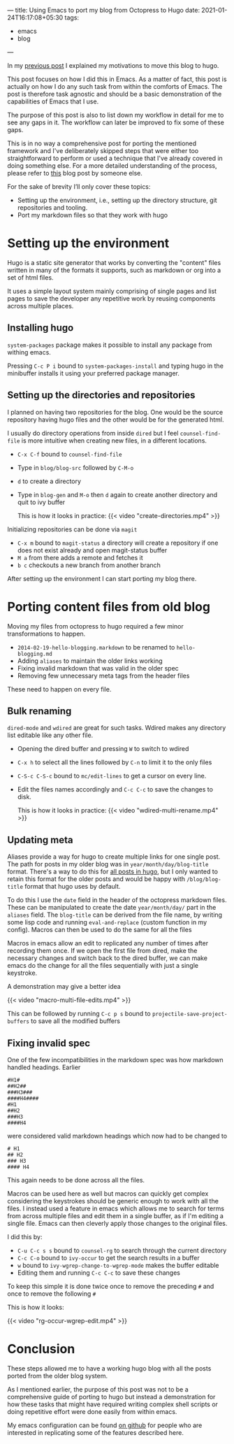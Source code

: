 ---
title: Using Emacs to port my blog from Octopress to Hugo
date: 2021-01-24T16:17:08+05:30
tags:
    - emacs
    - blog
---

In my [[/blog/setting-up-the-blog-again][previous post]] I explained my motivations to move this blog to hugo.

This post focuses on how I did this in Emacs. As a matter of fact,
this post is actually on how I do any such task from within the
comforts of Emacs. The post is therefore task agnostic and should be
a basic demonstration of the capabilities of Emacs that I use.

The purpose of this post is also to list down my workflow in detail
for me to see any gaps in it. The workflow can later be improved to fix
some of these gaps.

This is in no way a comprehensive post for porting the mentioned
framework and I've deliberately skipped steps that were either too
straightforward to perform or used a technique that I've already
covered in doing something else. For a more detailed understanding of
the process, please refer to [[https://retifrav.github.io/blog/2019/03/17/migrating-from-octopress-to-hugo/][this]] blog post by someone else.

For the sake of brevity I’ll only cover these topics:
- Setting up the environment, i.e., setting up the directory
  structure, git repositories and tooling.
- Port my markdown files so that they work with hugo

* Setting up the environment
Hugo is a static site generator that works by converting the
"content" files written in many of the formats it supports, such as
markdown or org into a set of html files.

It uses a simple layout system mainly comprising of single pages and
list pages to save the developer any repetitive work by reusing
components across multiple places.

** Installing hugo
=system-packages= package makes it possible to install any package from
withing emacs.

Pressing =C-c P i= bound to =system-packages-install= and
typing hugo in the minibuffer installs it using your preferred package
manager.

** Setting up the directories and repositories
I planned on having two repositories for the blog. One would be the
source repository having hugo files and the other would be for the
generated html.

I usually do directory operations from inside =dired= but I feel
=counsel-find-file= is more intuitive when creating new files, in a
different locations.

- =C-x C-f= bound to =counsel-find-file=
- Type in =blog/blog-src= followed by =C-M-o=
- =d= to create a directory
- Type in =blog-gen= and =M-o= then =d= again to create another directory
  and quit to ivy buffer

  This is how it looks in practice:
  {{< video "create-directories.mp4" >}}

Initializing repositories can be done via =magit=
- =C-x m=  bound to =magit-status= a directory will create a
  repository if one does not exist already and open magit-status buffer
- =M a= from there adds a remote and fetches it
- =b c= checkouts a new branch from another branch


After setting up the environment I can start porting my blog there.

* Porting content files from old blog
Moving my files from octopress to hugo required a few minor
transformations to happen.
- =2014-02-19-hello-blogging.markdown= to be renamed to =hello-blogging.md=
- Adding =aliases= to maintain the older links working
- Fixing invalid markdown that was valid in the older spec
- Removing few unnecessary meta tags from the header files


These need to happen on every file.

** Bulk renaming
=dired-mode= and =wdired= are great for such tasks. Wdired makes any
directory list editable like any other file.

- Opening the dired buffer and pressing =W= to switch to wdired
- =C-x h= to select all the lines followed by =C-n= to limit it to the only files
- =C-S-c C-S-c=  bound to =mc/edit-lines= to get a cursor on every line.
- Edit the files names accordingly and =C-c C-c= to save the changes to disk.

  This is how it looks in practice:
  {{< video "wdired-multi-rename.mp4" >}}

** Updating meta
Aliases provide a way for hugo to create multiple links for one single
post. The path for posts in my older blog was in
=year/month/day/blog-title= format. There's a way to do this for [[https://gohugo.io/content-management/urls/#permalinks-configuration-example][all
posts in hugo]], but I only wanted to retain this format for the older posts
and would be happy with =/blog/blog-title= format that hugo uses by default.

To do this I use the =date= field in the header of the octopress
markdown files. These can be manipulated to create the date
=year/month/day/= part in the =aliases= field. The =blog-title= can be
derived from the file name, by writing some lisp code and running
=eval-and-replace= (custom function in my config). Macros can then be
used to do the same for all the files

Macros in emacs allow an edit to replicated any number of times after
recording them once. If we open the first file from dired, make the
necessary changes and switch back to the dired buffer, we can make
emacs do the change for all the files sequentially with just a single
keystroke.

A demonstration may give a better idea

{{< video "macro-multi-file-edits.mp4" >}}

This can be followed by running =C-c p s= bound to
=projectile-save-project-buffers= to save all the modified buffers

** Fixing invalid spec
One of the few incompatibilities in the markdown spec was how
markdown handled headings. Earlier
#+begin_src
#H1#
##H2##
###H3###
####H4####
#H1
##H2
###H3
####H4
#+end_src

were considered valid markdown headings which
now had to be changed to
#+begin_src
# H1
## H2
### H3
#### H4
#+end_src
This again needs to be done across all the files.

Macros can be used here as well but macros can quickly get complex
considering the keystrokes should be generic enough to work with all
the files. I instead used a feature in emacs which allows me to search
for terms from across multiple files and edit them in a single buffer,
as if I'm editing a single file. Emacs can then cleverly apply those
changes to the original files.

I did this by:
- =C-u C-c s s= bound to =counsel-rg= to search through the current directory
- =C-c C-o= bound to =ivy-occur= to get the search results in a buffer
- =w= bound to =ivy-wgrep-change-to-wgrep-mode= makes the buffer editable
- Editing them and running =C-c C-c= to save these changes


To keep this simple it is done twice once to remove the preceding =#= and once to remove the following =#=

This is how it looks:

{{< video "rg-occur-wgrep-edit.mp4" >}}

* Conclusion
These steps allowed me to have a working hugo blog with all the posts
ported from the older blog system.

As I mentioned earlier, the purpose of this post was not to be a
comprehensive guide of porting to hugo but instead a demonstration for
how these tasks that might have required writing complex
shell scripts or doing repetitive effort were done easily from within emacs.

My emacs configuration can be found [[https://github.com/Gleek/emacs.d][on github]] for people who are interested
in replicating some of the features described here.
